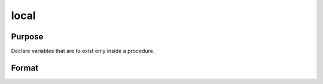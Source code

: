 
local
==============================================

Purpose
----------------

Declare variables that are to exist only inside a procedure.

Format
----------------
.. function:: local x, y,  f:proc

